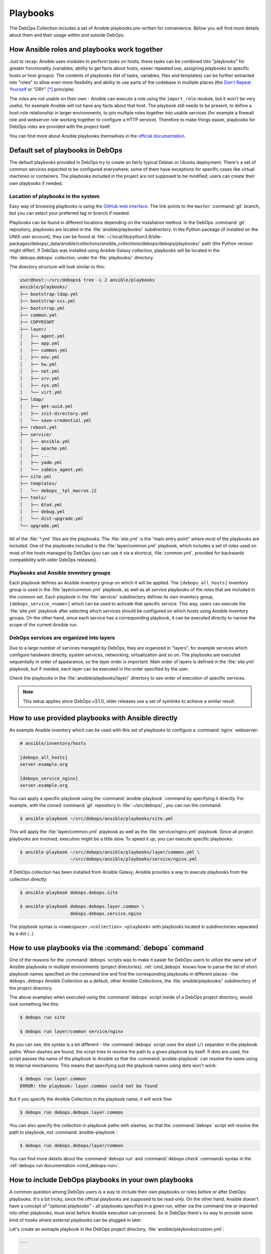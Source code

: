.. Copyright (C) 2015-2023 Maciej Delmanowski <drybjed@gmail.com>
.. Copyright (C) 2019      Tasos Alvas <tasos.alvas@qwertyuiopia.com>
.. Copyright (C) 2015-2023 DebOps <https://debops.org/>
.. SPDX-License-Identifier: GPL-3.0-or-later

.. _playbooks:

Playbooks
=========

The DebOps Collection includes a set of Ansible playbooks pre-written for
convenience. Below you will find more details about them and their usage within
and outside DebOps.


How Ansible roles and playbooks work together
---------------------------------------------

Just to recap: Ansible uses modules to perform tasks on hosts, these tasks can
be combined into "playbooks" for greater functionality (variables, ability to
get facts about hosts, easier repeated use, assigning playbooks to specific
hosts or host groups). The contents of playbooks (list of tasks, variables,
files and templates) can be further extracted into "roles" to allow even more
flexibility and ability to use parts of the codebase in multiple places (the
`Don't Repeat Yourself`__ or "DRY" [*]_ principle).

.. __: https://en.wikipedia.org/wiki/Don%27t_repeat_yourself

The roles are not usable on their own - Ansible can execute a role using the
``import_role`` module, but it won't be very useful, for example Ansible will
not have any facts about that host. The playbook still needs to be present, to
define a host-role relationship in larger environments, to join multiple roles
together into usable services (for example a firewall role and webserver role
working together to configure a HTTP service). Therefore to make things easier,
playbooks for DebOps roles are provided with the project itself.

You can find more about Ansible playbooks themselves in the `official
documentation`__.

.. __: https://docs.ansible.com/ansible/latest/playbook_guide/playbooks_intro.html


Default set of playbooks in DebOps
----------------------------------

The default playbooks provided in DebOps try to create an fairly typical Debian
or Ubuntu deployment. There's a set of common services expected to be
configured everywhere; some of them have exceptions for specific cases like
virtual machines or containers. The playbooks included in the project are not
supposed to be modified; users can create their own playbooks if needed.

Location of playbooks in the system
~~~~~~~~~~~~~~~~~~~~~~~~~~~~~~~~~~~

Easy way of browsing playbooks is using the `GitHub web interface`__. The link
points to the ``master`` :command:`git` branch, but you can select your
preferred tag or branch if needed.

.. __: https://github.com/debops/debops/tree/master/ansible/playbooks

Playbooks can be found in different locations depending on the installation
method. In the DebOps :command:`git` repository, playbooks are located in the
:file:`ansible/playbooks/` subdirectory. In the Python package (if installed on
the UNIX user account), they can be found at
:file:`~/.local/lib/python3.9/site-packages/debops/_data/ansible/collections/ansible_collections/debops/debops/playbooks/`
path (the Python version might differ). If DebOps was installed using Ansible
Galaxy collection, playbooks will be located in the :file:`debops.debops`
collection, under the :file:`playbooks/` directory.

The directory structure will look similar to this:

.. code-block:: console

   user@host:~/src/debops$ tree -L 2 ansible/playbooks
   ansible/playbooks/
   ├── bootstrap-ldap.yml
   ├── bootstrap-sss.yml
   ├── bootstrap.yml
   ├── common.yml
   ├── COPYRIGHT
   ├── layer/
   │   ├── agent.yml
   │   ├── app.yml
   │   ├── common.yml
   │   ├── env.yml
   │   ├── hw.yml
   │   ├── net.yml
   │   ├── srv.yml
   │   ├── sys.yml
   │   └── virt.yml
   ├── ldap/
   │   ├── get-uuid.yml
   │   ├── init-directory.yml
   │   └── save-credential.yml
   ├── reboot.yml
   ├── service/
   │   ├── ansible.yml
   │   ├── apache.yml
   │   ├── ...
   │   ├── yadm.yml
   │   └── zabbix_agent.yml
   ├── site.yml
   ├── templates/
   │   └── debops__tpl_macros.j2
   ├── tools/
   │   ├── 6to4.yml
   │   ├── debug.yml
   │   └── dist-upgrade.yml
   └── upgrade.yml

All of the :file:`*.yml` files are the playbooks. The :file:`site.yml` is the
"main entry point" where most of the playbooks are included. One of the
playbooks included is the :file:`layer/common.yml` playbook, which includes a
set of roles used on most of the hosts managed by DebOps (you can use it via a
shortcut, :file:`common.yml`, provided for backwards compatibility with older
DebOps releases).

Playbooks and Ansible inventory groups
~~~~~~~~~~~~~~~~~~~~~~~~~~~~~~~~~~~~~~

Each playbook defines an Ansible inventory group on which it will be applied.
The ``[debops_all_hosts]`` inventory group is used in the
:file:`layer/common.yml` playbook, as well as all service playbooks of the
roles that are included in the common set. Each playbook in the
:file:`service/` subdirectory defines its own inventory group,
``[debops_service_<name>]`` which can be used to activate that specific
service. This way, users can execute the :file:`site.yml` playbook after
selecting which services should be configured on which hosts using Ansible
inventory groups. On the other hand, since each service has a corresponding
playbook, it can be executed directly to narrow the scope of the current
Ansible run.

DebOps services are organized into layers
~~~~~~~~~~~~~~~~~~~~~~~~~~~~~~~~~~~~~~~~~

Due to a large number of services managed by DebOps, they are organized in
"layers", for example services which configure hardware directly, system
services, networking, virtualization and so on. The playbooks are executed
sequentially in order of appearance, so the layer order is important. Main
order of layers is defined in the :file:`site.yml` playbook, but if needed,
each layer can be executed in the order specified by the user.

Check the playbooks in the :file:`ansible/playbooks/layer/` directory to see
order of execution of specific services.

.. note:: This setup applies since DebOps v3.1.0, older releases use a set of
          symlinks to achieve a similar result.


How to use provided playbooks with Ansible directly
---------------------------------------------------

An example Ansible inventory which can be used with this set of playbooks to
configure a :command:`nginx` webserver:

.. code-block:: none

   # ansible/inventory/hosts

   [debops_all_hosts]
   server.example.org

   [debops_service_nginx]
   server.example.org

You can apply a specific playbook using the :command:`ansible-playbook` command
by specifying it directly. For example, with the cloned :command:`git`
repository in :file:`~/src/debops/`, you can run the command:

.. code-block:: console

   $ ansible-playbook ~/src/debops/ansible/playbooks/site.yml

This will apply the :file:`layer/common.yml` playbook as well as the
:file:`service/nginx.yml` playbook. Since all project playbooks are involved,
execution might be a little slow. To speed it up, you can execute specific
playbooks:

.. code-block:: console

   $ ansible-playbook ~/src/debops/ansible/playbooks/layer/common.yml \
                      ~/src/debops/ansible/playbooks/service/nginx.yml

If DebOps collection has been installed from Ansible Galaxy, Ansible provides
a way to execute playbooks from the collection directly:

.. code-block:: console

   $ ansible-playbook debops.debops.site

   $ ansible-playbook debops.debops.layer.common \
                      debops.debops.service.nginx

The playbook syntax is ``<namespace>.<collection>.<playbook>`` with playbooks
located in subdirectories separated by a dot (``.``).


How to use playbooks via the :command:`debops` command
------------------------------------------------------

One of the reasons for the :command:`debops` scripts was to make it easier for
DebOps users to utilize the same set of Ansible playbooks in multiple
environments (project directories). :ref:`cmd_debops` knows how to parse the
list of short playbook names specified on the command line and find the
corresponding playbooks in different places - the ``debops.debops`` Ansible
Collection as a default, other Ansible Collections, the
:file:`ansible/playbooks/` subdirectory of the project directory.

The above examples when executed using the :command:`debops` script inside of
a DebOps project directory, would look something like this:

.. code-block:: console

   $ debops run site

   $ debops run layer/common service/nginx

As you can see, the syntax is a bit different - the :command:`debops` script
uses the slash (``/``) separator in the playbook paths. When slashes are found,
the script tries to resolve the path to a given playbook by itself. If dots are
used, the script passes the name of the playbook to Ansible so that the
:command:`ansible-playbook` can resolve the name using its internal mechanisms.
This means that specifying just the playbook names using dots won't work:

.. code-block:: console

   $ debops run layer.common
   ERROR! the playbook: layer.common could not be found

But if you specify the Ansible Collection in the playbook name, it will work
fine:

.. code-block:: console

   $ debops run debops.debops.layer.common

You can also specify the collection in playbook paths with slashes, so that the
:command:`debops` script will resolve the path to playbook, not
:command:`ansible-playbook`:

.. code-block:: console

   $ debops run debops.debops/layer/common

You can find more details about the :command:`debops run` and :command:`debops
check` commands syntax in the :ref:`debops run documentation <cmd_debops-run>`.


How to include DebOps playbooks in your own playbooks
-----------------------------------------------------

A common question among DebOps users is a way to include their own playbooks or
roles before or after DebOps playbooks. It's a bit tricky, since the official
playbooks are supposed to be read-only. On the other hand, Ansible doesn't have
a concept of "optional playbooks" - all playbooks specified in a given run,
either via the command line or imported into other playbooks, must exist before
Ansible execution can proceed. So in DebOps there's no way to provide some kind
of hooks where external playbooks can be plugged in later.

Let's create an exmaple playbook in the DebOps project directory,
:file:`ansible/playbooks/custom.yml`:

.. code-block:: yaml

   ---

   - name: Custom playbook
     hosts: 'debops_all_hosts'
     become: True

     tasks:
       - name: Message the user that we are in a custom playbook
         ansible.builtin.debug:
           msg: 'Hello from a custom playbook"

This playbook can be executed by the :command:`debops` script very easily:

.. code-block:: console

   $ debops run custom

The script will look in the :file:`ansible/playbooks/` project subdirectory,
where it will be found. Since users can specify multiple playbooks at once on
the command line, both the :file:`site.yml` playbook and the custom playbook
can be executed together, in either order:

.. code-block:: console

   $ debops run site custom

Another place where we can import DebOps playbooks is the custom playbook
itself, using the `ansible.builtin.import_playbook`__ Ansible module. The
playbook can be imported either before or after the custom "play", so we can
control the execution order.

.. __: https://docs.ansible.com/ansible/latest/collections/ansible/builtin/import_playbook_module.html

For example, we can import the :file:`site.yml` playbook before our custom
tasks, so that DebOps codebase is executed first, mirroring the above example.
Here, we import a playbook from the cloned DebOps :command:`git` repository
(take note how the path to the user's home directory is expanded from the
``$HOME`` environment variable):

.. code-block:: yaml

   ---

   - name: Import DebOps playbooks
     ansible.builtin.import_playbook: '{{ lookup("env", "HOME")
                                          + "/src/debops/ansible/playbooks/site.yml" }}'

   - name: Custom playbook
     hosts: 'debops_all_hosts'
     become: True

     tasks:
       - name: Message the user that we are in a custom playbook
         ansible.builtin.debug:
           msg: 'Hello from a custom playbook"

If DebOps Collection has been installed from Ansible Galaxy, or the Python
package has been installed, the playbooks can be referenced using the Fully
Qualified Collection Name of the playbook:

.. code-block:: yaml

   ---

   - name: Import DebOps playbooks
     ansible.builtin.import_playbook: 'debops.debops.site'

   - name: Custom playbook
     hosts: 'debops_all_hosts'
     become: True

     tasks:
       - name: Message the user that we are in a custom playbook
         ansible.builtin.debug:
           msg: 'Hello from a custom playbook"

This way the custom playbook is a lot more portable and doesn't depend on the
location of the imported playbooks in the filesystem.

The above examples focus on using the :file:`site.yml` "entry point" playbook,
but this doesn't have to be the only one playbook that can be imported. Any
playbook in the DebOps collection can be imported either by referencing it in
the filesystem, or through its FQCN - for example, users can import the
``debops.debops.layer.common`` playbook to have only the common roles included
in their custom playbooks. For more flexibility, the :file:`site.yml` playbook
can be copied to the :file:`ansible/playbooks/` subdirectory in the DebOps
project directory and modified to import custom playbook at any point; just be
sure to not use the same name, and rename the playbook to, for example,
:file:`mysite.yml` so that the scripts can correctly find it.


.. rubric:: Footnotes

.. [*] Not named after drybjed.
